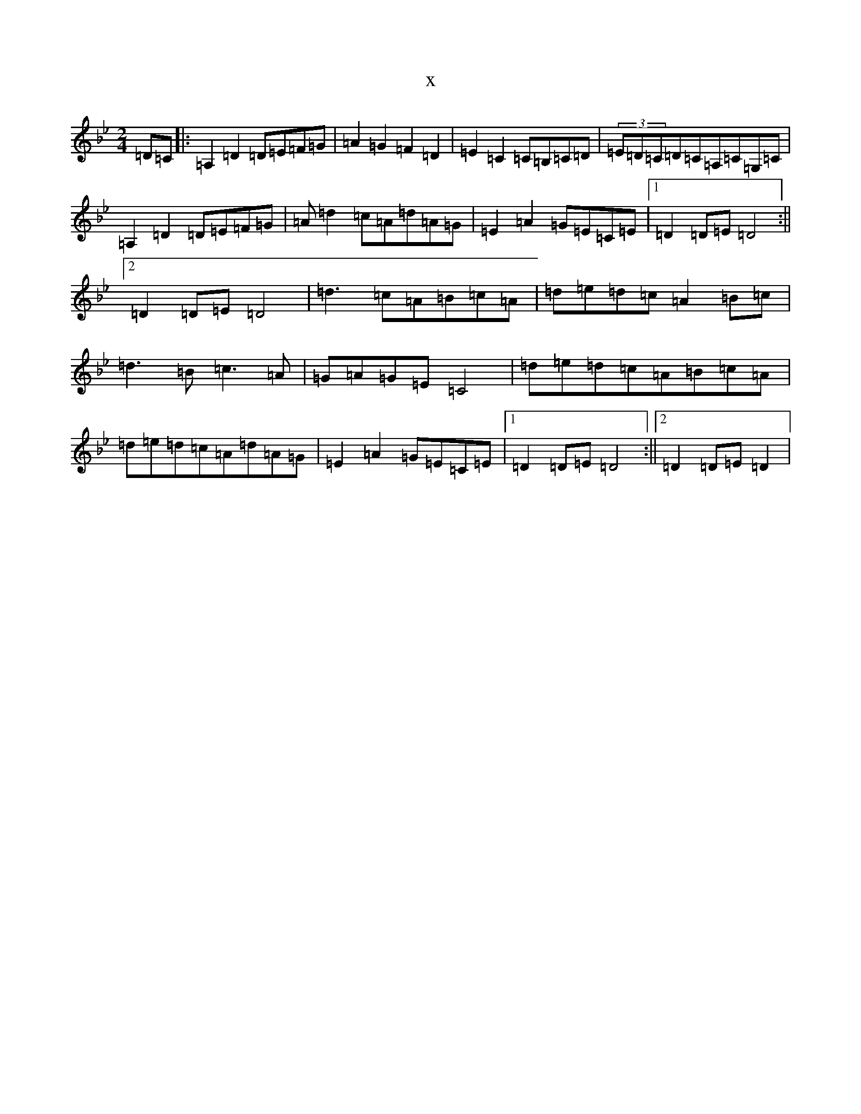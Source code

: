 X:331
T:x
L:1/8
M:2/4
K: C Dorian
=D=C|:=A,2=D2=D=E=F=G|=A2=G2=F2=D2|=E2=C2=C=B,=C=D|(3=E=D=C=D=C=A,=C=G,=C|=A,2=D2=D=E=F=G|=A=d2=c=A=d=A=G|=E2=A2=G=E=C=E|1=D2=D=E=D4:||2=D2=D=E=D4|=d3=c=A=B=c=A|=d=e=d=c=A2=B=c|=d3=B=c3=A|=G=A=G=E=C4|=d=e=d=c=A=B=c=A|=d=e=d=c=A=d=A=G|=E2=A2=G=E=C=E|1=D2=D=E=D4:||2=D2=D=E=D2|